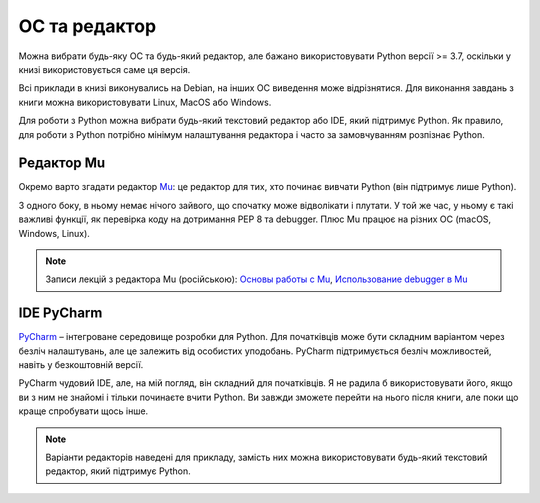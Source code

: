 ОС та редактор
-------------

Можна вибрати будь-яку ОС та будь-який редактор, але бажано використовувати
Python версії >= 3.7, оскільки у книзі використовується саме ця версія.

Всі приклади в книзі виконувались на Debian, на інших ОС виведення може
відрізнятися. Для виконання завдань з книги можна використовувати Linux, MacOS
або Windows.

Для роботи з Python можна вибрати будь-який текстовий редактор або IDE, який
підтримує Python. Як правило, для роботи з Python потрібно мінімум налаштування
редактора і часто за замовчуванням розпізнає Python.

Редактор Mu
^^^^^^^^^^^

Окремо варто згадати редактор `Mu <https://codewith.mu/>`__: це редактор для тих,
хто починає вивчати Python (він підтримує лише Python).

З одного боку, в ньому немає нічого зайвого, що спочатку може відволікати і
плутати. У той же час, у ньому є такі важливі функції, як перевірка коду на
дотримання PEP 8 та debugger. Плюс Mu працює на різних ОС (macOS, Windows,
Linux).

.. note::

    Записи лекцій з редактора Mu (російською):
    `Основы работы с Mu <https://youtu.be/9qH92jz0p58>`__,
    `Использование debugger в  Mu <https://youtu.be/s9Lskg37xss>`__


IDE PyCharm 
^^^^^^^^^^^

`PyCharm <https://www.jetbrains.com/pycharm/>`__ – інтегроване середовище
розробки для Python. Для початківців може бути складним варіантом
через безліч налаштувань, але це залежить від особистих уподобань. PyCharm
підтримується безліч можливостей, навіть у безкоштовній версії.

PyCharm чудовий IDE, але, на мій погляд, він складний для початківців. Я не
радила б використовувати його, якщо ви з ним не знайомі і тільки починаєте
вчити Python. Ви завжди зможете перейти на нього після книги, але поки що краще
спробувати щось інше.


.. note::

    Варіанти редакторів наведені для прикладу, замість них можна
    використовувати будь-який текстовий редактор, який підтримує Python.

